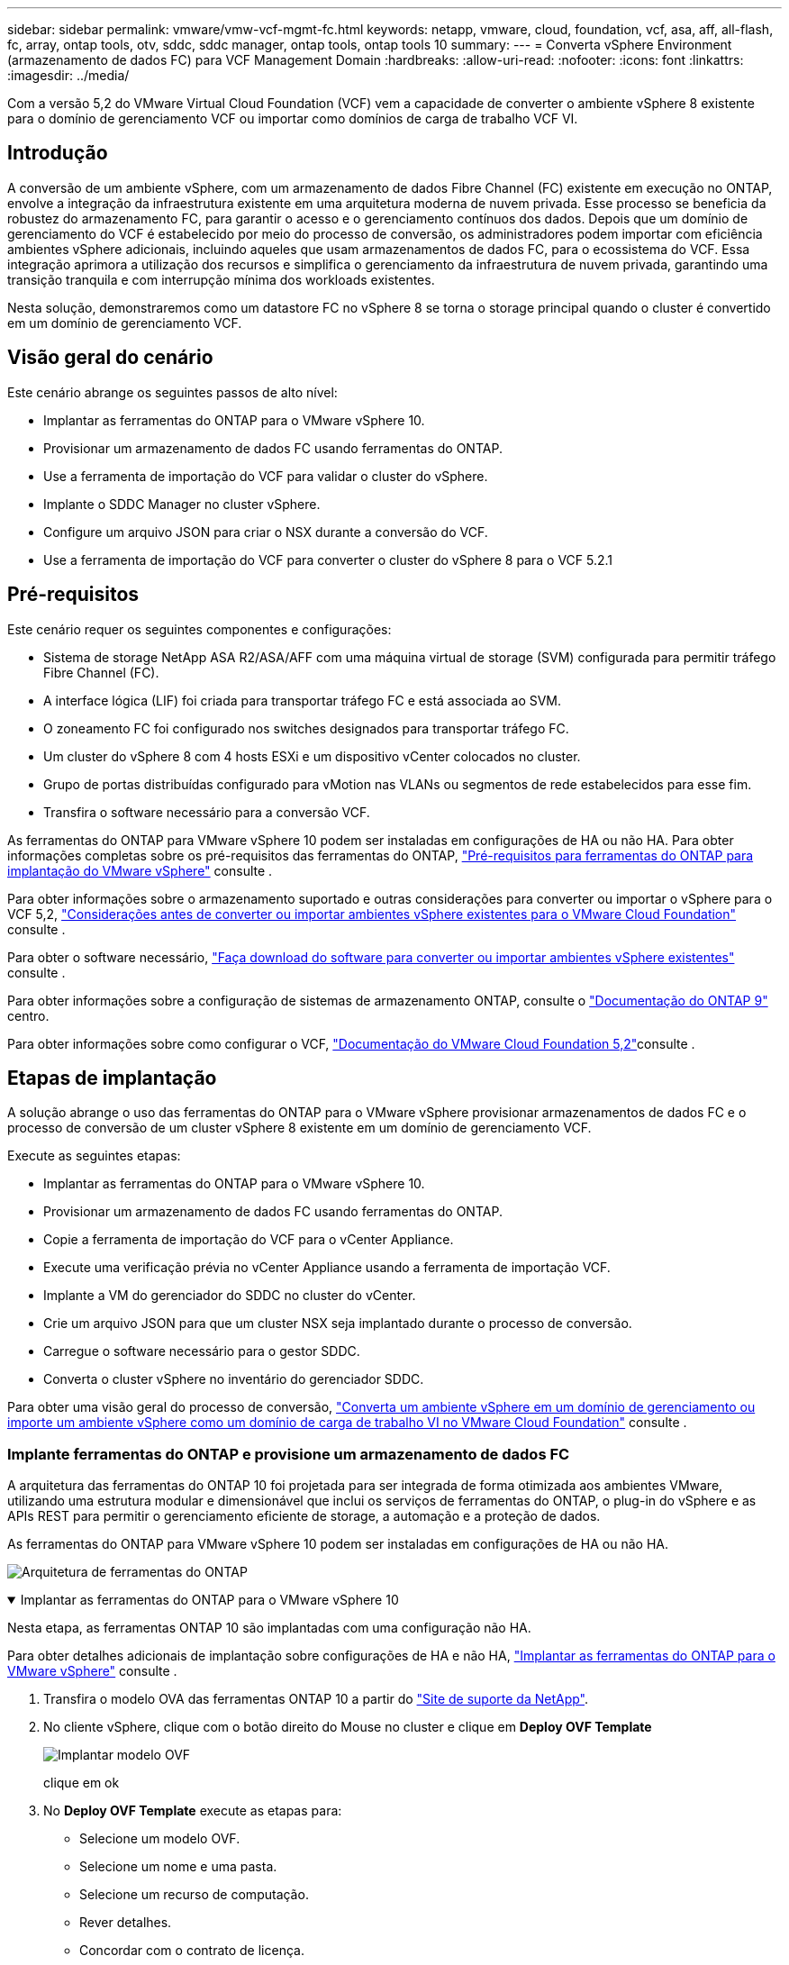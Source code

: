 ---
sidebar: sidebar 
permalink: vmware/vmw-vcf-mgmt-fc.html 
keywords: netapp, vmware, cloud, foundation, vcf, asa, aff, all-flash, fc, array, ontap tools, otv, sddc, sddc manager, ontap tools, ontap tools 10 
summary:  
---
= Converta vSphere Environment (armazenamento de dados FC) para VCF Management Domain
:hardbreaks:
:allow-uri-read: 
:nofooter: 
:icons: font
:linkattrs: 
:imagesdir: ../media/


[role="lead"]
Com a versão 5,2 do VMware Virtual Cloud Foundation (VCF) vem a capacidade de converter o ambiente vSphere 8 existente para o domínio de gerenciamento VCF ou importar como domínios de carga de trabalho VCF VI.



== Introdução

A conversão de um ambiente vSphere, com um armazenamento de dados Fibre Channel (FC) existente em execução no ONTAP, envolve a integração da infraestrutura existente em uma arquitetura moderna de nuvem privada. Esse processo se beneficia da robustez do armazenamento FC, para garantir o acesso e o gerenciamento contínuos dos dados. Depois que um domínio de gerenciamento do VCF é estabelecido por meio do processo de conversão, os administradores podem importar com eficiência ambientes vSphere adicionais, incluindo aqueles que usam armazenamentos de dados FC, para o ecossistema do VCF. Essa integração aprimora a utilização dos recursos e simplifica o gerenciamento da infraestrutura de nuvem privada, garantindo uma transição tranquila e com interrupção mínima dos workloads existentes.

Nesta solução, demonstraremos como um datastore FC no vSphere 8 se torna o storage principal quando o cluster é convertido em um domínio de gerenciamento VCF.



== Visão geral do cenário

Este cenário abrange os seguintes passos de alto nível:

* Implantar as ferramentas do ONTAP para o VMware vSphere 10.
* Provisionar um armazenamento de dados FC usando ferramentas do ONTAP.
* Use a ferramenta de importação do VCF para validar o cluster do vSphere.
* Implante o SDDC Manager no cluster vSphere.
* Configure um arquivo JSON para criar o NSX durante a conversão do VCF.
* Use a ferramenta de importação do VCF para converter o cluster do vSphere 8 para o VCF 5.2.1




== Pré-requisitos

Este cenário requer os seguintes componentes e configurações:

* Sistema de storage NetApp ASA R2/ASA/AFF com uma máquina virtual de storage (SVM) configurada para permitir tráfego Fibre Channel (FC).
* A interface lógica (LIF) foi criada para transportar tráfego FC e está associada ao SVM.
* O zoneamento FC foi configurado nos switches designados para transportar tráfego FC.
* Um cluster do vSphere 8 com 4 hosts ESXi e um dispositivo vCenter colocados no cluster.
* Grupo de portas distribuídas configurado para vMotion nas VLANs ou segmentos de rede estabelecidos para esse fim.
* Transfira o software necessário para a conversão VCF.


As ferramentas do ONTAP para VMware vSphere 10 podem ser instaladas em configurações de HA ou não HA. Para obter informações completas sobre os pré-requisitos das ferramentas do ONTAP, https://docs.netapp.com/us-en/ontap-tools-vmware-vsphere-10/deploy/prerequisites.html#system-requirements["Pré-requisitos para ferramentas do ONTAP para implantação do VMware vSphere"] consulte .

Para obter informações sobre o armazenamento suportado e outras considerações para converter ou importar o vSphere para o VCF 5,2, https://techdocs.broadcom.com/us/en/vmware-cis/vcf/vcf-5-2-and-earlier/5-2/map-for-administering-vcf-5-2/importing-existing-vsphere-environments-admin/considerations-before-converting-or-importing-existing-vsphere-environments-into-vcf-admin.html["Considerações antes de converter ou importar ambientes vSphere existentes para o VMware Cloud Foundation"] consulte .

Para obter o software necessário, https://techdocs.broadcom.com/us/en/vmware-cis/vcf/vcf-5-2-and-earlier/5-2/map-for-administering-vcf-5-2/importing-existing-vsphere-environments-admin/download-software-for-converting-or-importing-existing-vsphere-environments-admin.html["Faça download do software para converter ou importar ambientes vSphere existentes"] consulte .

Para obter informações sobre a configuração de sistemas de armazenamento ONTAP, consulte o link:https://docs.netapp.com/us-en/ontap["Documentação do ONTAP 9"] centro.

Para obter informações sobre como configurar o VCF, link:https://techdocs.broadcom.com/us/en/vmware-cis/vcf/vcf-5-2-and-earlier/5-2.html["Documentação do VMware Cloud Foundation 5,2"]consulte .



== Etapas de implantação

A solução abrange o uso das ferramentas do ONTAP para o VMware vSphere provisionar armazenamentos de dados FC e o processo de conversão de um cluster vSphere 8 existente em um domínio de gerenciamento VCF.

Execute as seguintes etapas:

* Implantar as ferramentas do ONTAP para o VMware vSphere 10.
* Provisionar um armazenamento de dados FC usando ferramentas do ONTAP.
* Copie a ferramenta de importação do VCF para o vCenter Appliance.
* Execute uma verificação prévia no vCenter Appliance usando a ferramenta de importação VCF.
* Implante a VM do gerenciador do SDDC no cluster do vCenter.
* Crie um arquivo JSON para que um cluster NSX seja implantado durante o processo de conversão.
* Carregue o software necessário para o gestor SDDC.
* Converta o cluster vSphere no inventário do gerenciador SDDC.


Para obter uma visão geral do processo de conversão, https://techdocs.broadcom.com/us/en/vmware-cis/vcf/vcf-5-2-and-earlier/5-2/map-for-administering-vcf-5-2/importing-existing-vsphere-environments-admin/convert-or-import-a-vsphere-environment-into-vmware-cloud-foundation-admin.html["Converta um ambiente vSphere em um domínio de gerenciamento ou importe um ambiente vSphere como um domínio de carga de trabalho VI no VMware Cloud Foundation"] consulte .



=== Implante ferramentas do ONTAP e provisione um armazenamento de dados FC

A arquitetura das ferramentas do ONTAP 10 foi projetada para ser integrada de forma otimizada aos ambientes VMware, utilizando uma estrutura modular e dimensionável que inclui os serviços de ferramentas do ONTAP, o plug-in do vSphere e as APIs REST para permitir o gerenciamento eficiente de storage, a automação e a proteção de dados.

As ferramentas do ONTAP para VMware vSphere 10 podem ser instaladas em configurações de HA ou não HA.

image:vmware-vcf-import-nfs-10.png["Arquitetura de ferramentas do ONTAP"]

.Implantar as ferramentas do ONTAP para o VMware vSphere 10
[%collapsible%open]
====
Nesta etapa, as ferramentas ONTAP 10 são implantadas com uma configuração não HA.

Para obter detalhes adicionais de implantação sobre configurações de HA e não HA, https://docs.netapp.com/us-en/ontap-tools-vmware-vsphere-10/deploy/ontap-tools-deployment.html["Implantar as ferramentas do ONTAP para o VMware vSphere"] consulte .

. Transfira o modelo OVA das ferramentas ONTAP 10 a partir do https://mysupport.netapp.com/site/["Site de suporte da NetApp"].
. No cliente vSphere, clique com o botão direito do Mouse no cluster e clique em *Deploy OVF Template*
+
image:vmware-vcf-import-nfs-01.png["Implantar modelo OVF"]

+
clique em ok

. No *Deploy OVF Template* execute as etapas para:
+
** Selecione um modelo OVF.
** Selecione um nome e uma pasta.
** Selecione um recurso de computação.
** Rever detalhes.
** Concordar com o contrato de licença.


. Na página *Configuração* do modelo, selecione o tipo de implantação, incluindo se deseja implantar as ferramentas do ONTAP em uma configuração de HA. Clique em *Next* para continuar.
+
image:vmware-vcf-import-nfs-02.png["configuração - tipo de implantação"]

+
clique em ok

. Na página *Select storage*, escolha o datastore no qual instalar a VM e clique em *Next*.
. Selecione a rede na qual a VM das ferramentas do ONTAP se comunicará. Clique em *Next* para continuar.
. Na janela "Personalizar modelo", preencha todas as informações necessárias.
+
** Nome de usuário e senha do aplicativo
** Escolha se deseja ativar o ASUP (suporte automático), incluindo um URL de proxy.
** Nome de usuário e senha do administrador.
** Servidores NTP.
** Nome de usuário e senha de manutenção (conta de manutenção usada no console).
** Forneça os endereços IP necessários para a configuração de implantação.
** Forneça todas as informações de rede para a configuração do nó.
+
image:vmware-vcf-import-nfs-03.png["Personalizar modelo"]

+
clique em ok



. Finalmente, clique em *Next* para continuar e depois em *Finish* para iniciar a implantação.


====
.Configurar ferramentas do ONTAP
[%collapsible%open]
====
Depois que a VM das ferramentas do ONTAP for instalada e ativada, haverá algumas configurações básicas necessárias, como a adição de servidores vCenter e sistemas de armazenamento ONTAP para gerenciar. Consulte a documentação em https://docs.netapp.com/us-en/ontap-tools-vmware-vsphere-10/index.html["Ferramentas do ONTAP para documentação do VMware vSphere"] para obter informações detalhadas.

.  https://docs.netapp.com/us-en/ontap-tools-vmware-vsphere-10/configure/add-vcenter.html["Adicione instâncias do vCenter"]Consulte para configurar as instâncias do vCenter a serem gerenciadas com as ferramentas do ONTAP.
. Para adicionar um sistema de armazenamento ONTAP, faça login no cliente vSphere e navegue até o menu principal à esquerda. Clique em *NetApp ONTAP Tools* para iniciar a interface do usuário.
+
image:vmware-vcf-import-nfs-04.png["Abra as ferramentas do ONTAP"]

+
clique em ok

. Navegue até *backends de armazenamento* no menu à esquerda e clique em *Add* para acessar a janela *Add Storage backend*.
. Preencha o endereço IP e as credenciais para o sistema de storage ONTAP a ser gerenciado. Clique em *Add* para terminar.
+
image:vmware-vcf-import-nfs-05.png["Adicionar back-end de storage"]




NOTE: Aqui, o back-end de armazenamento é adicionado à IU do cliente vSphere usando o endereço IP do cluster. Isso permite o gerenciamento completo de todas as SVMs no sistema de storage. Como alternativa, o back-end de storage pode ser adicionado e associado a uma instância do vCenter usando o Gerenciador de ferramentas do ONTAP em `https://loadBalanceIP:8443/virtualization/ui/`. Com esse método, apenas as credenciais da SVM podem ser adicionadas na IU do cliente vSphere, fornecendo controle mais granular sobre o acesso ao storage.

====
.Provisionar o armazenamento de dados FC com ferramentas do ONTAP
[%collapsible%open]
====
As ferramentas do ONTAP integram a funcionalidade em toda a IU do cliente vSphere. Nesta etapa, um datastore FC será provisionado a partir da página de inventário dos hosts.

. No cliente vSphere, navegue até o inventário de hosts (ou armazenamento).
. Navegue até *ACTIONS > NetApp ONTAP Tools > Create datastore*.
+
image:vmware-vcf-convert-fc-01.png["Crie datastore"]

+
clique em ok

. No assistente *Create datastore*, selecione VMFS para o tipo de datastore a ser criado.
+
image:vmware-vcf-convert-fc-02.png["Tipo de datastore"]

+
clique em ok

. Na página *Nome e Protocolo*, preencha um nome para o armazenamento de dados, o tamanho e o protocolo FC a ser usado.
+
image:vmware-vcf-convert-fc-03.png["Nome e protocolo"]

+
clique em ok

. Na página *Storage*, selecione a plataforma de armazenamento ONTAP e a máquina virtual de armazenamento (SVM). Você também pode selecionar qualquer política de exportação personalizada disponível aqui. Clique em *Next* para continuar.
+
image:vmware-vcf-convert-fc-04.png["Página de armazenamento"]

+
clique em ok

. Na página *atributos de armazenamento*, selecione o agregado de armazenamento a ser usado. Clique em *Next* para continuar.
. Na página *Summary*, revise as informações e clique em *Finish* para iniciar o processo de provisionamento. As ferramentas do ONTAP criarão um volume no sistema de storage ONTAP e o montarão como um datastore FC para todos os hosts ESXi no cluster.
+
image:vmware-vcf-convert-fc-05.png["Página de resumo"]



====


=== Converta o ambiente vSphere para VCF 5,2

A seção a seguir aborda as etapas para implantar o gerenciador de SDDC e converter o cluster vSphere 8 em um domínio de gerenciamento do VCF 5,2. Quando apropriado, a documentação da VMware será encaminhada para obter detalhes adicionais.

A ferramenta de importação VCF, da VMware by Broadcom, é um utilitário usado no vCenter Appliance e no gerenciador SDDC para validar configurações e fornecer serviços de conversão e importação para ambientes vSphere e VCF.

Para obter mais informações, https://techdocs.broadcom.com/us/en/vmware-cis/vcf/vcf-5-2-and-earlier/5-2/map-for-administering-vcf-5-2/importing-existing-vsphere-environments-admin/vcf-import-tool-options-and-parameters-admin.html["Opções e parâmetros da ferramenta de importação VCF"] consulte .

.Copiar e extrair a ferramenta de importação VCF
[%collapsible%open]
====
As ferramentas de importação do VCF são usadas no vCenter Appliance para validar que o cluster do vSphere está em um estado saudável para o processo de conversão ou importação do VCF.

Execute as seguintes etapas:

. Siga as etapas em https://techdocs.broadcom.com/us/en/vmware-cis/vcf/vcf-5-2-and-earlier/5-2/copy-the-vcf-import-tool-to-the-target-vcenter-appliance.html["Copie a ferramenta de importação do VCF para o utilitário Target vCenter"] no VMware Docs para copiar a ferramenta de importação do VCF para o local correto.
. Extraia o pacote usando o seguinte comando:
+
....
tar -xvf vcf-brownfield-import-<buildnumber>.tar.gz
....


====
.Valide o vCenter Appliance
[%collapsible%open]
====
Use a ferramenta importação do VCF para validar o vCenter Appliance antes da conversão.

. Siga os passos em https://techdocs.broadcom.com/us/en/vmware-cis/vcf/vcf-5-2-and-earlier/5-2/run-a-precheck-on-the-target-vcenter-before-conversion.html["Execute um Precheck no Target vCenter antes da conversão"] para executar a validação.
. A saída a seguir mostra que o vCenter Appliance passou na pré-verificação.
+
image:vmware-vcf-import-nfs-11.png["verificação prévia da ferramenta de importação vcf"]



====
.Implemente o SDDC Manager
[%collapsible%open]
====
O gerenciador de SDDC deve ser colocado no cluster vSphere que será convertido em um domínio de gerenciamento de VCF.

Siga as instruções de implantação no VMware Docs para concluir a implantação.

Consulte a https://techdocs.broadcom.com/us/en/vmware-cis/vcf/vcf-5-2-and-earlier/5-2/deploy-the-sddc-manager-appliance-on-the-target-vcenter.html["Implante o dispositivo SDDC Manager no Target vCenter"].

Para obter mais informações, consulte link:https://techdocs.broadcom.com/us/en/vmware-cis/vcf/vcf-5-2-and-earlier/4-5/administering/host-management-admin/commission-hosts-admin.html["Anfitriões da Comissão"]o Guia de administração do VCF.

====
.Crie um arquivo JSON para implantação do NSX
[%collapsible%open]
====
Para implantar o NSX Manager ao importar ou converter um ambiente vSphere para o VMware Cloud Foundation, crie uma especificação de implantação do NSX. A implantação do NSX requer um mínimo de 3 hosts.

Para obter informações completas, https://techdocs.broadcom.com/us/en/vmware-cis/vcf/vcf-5-2-and-earlier/5-2/generate-an-nsx-deployment-specification-for-converting-or-importing-existing-vsphere-environments.html["Gerar uma especificação de implantação do NSX para converter ou importar ambientes vSphere existentes"] consulte .


NOTE: Ao implantar um cluster do NSX Manager em uma operação de conversão ou importação, a rede NSX-VLAN é utilizada. Para obter detalhes sobre as limitações da rede NSX-VLAN, consulte a seção "considerações antes de converter ou importar ambientes vSphere existentes para o VMware Cloud Foundation. Para obter informações sobre as limitações de rede NSX-VLAN, https://techdocs.broadcom.com/us/en/vmware-cis/vcf/vcf-5-2-and-earlier/5-2/considerations-before-converting-or-importing-existing-vsphere-environments-into-vcf.html["Considerações antes de converter ou importar ambientes vSphere existentes para o VMware Cloud Foundation"] consulte .

O seguinte é um exemplo de um arquivo JSON para implantação do NSX:

....
{
  "license_key": "xxxxx-xxxxx-xxxxx-xxxxx-xxxxx",
  "form_factor": "medium",
  "admin_password": "************************",
  "install_bundle_path": "/tmp/vcfimport/bundle-133764.zip",
  "cluster_ip": "172.21.166.72",
  "cluster_fqdn": "vcf-m02-nsx01.sddc.netapp.com",
  "manager_specs": [{
    "fqdn": "vcf-m02-nsx01a.sddc.netapp.com",
    "name": "vcf-m02-nsx01a",
    "ip_address": "172.21.166.73",
    "gateway": "172.21.166.1",
    "subnet_mask": "255.255.255.0"
  },
  {
    "fqdn": "vcf-m02-nsx01b.sddc.netapp.com",
    "name": "vcf-m02-nsx01b",
    "ip_address": "172.21.166.74",
    "gateway": "172.21.166.1",
    "subnet_mask": "255.255.255.0"
  },
  {
    "fqdn": "vcf-m02-nsx01c.sddc.netapp.com",
    "name": "vcf-m02-nsx01c",
    "ip_address": "172.21.166.75",
    "gateway": "172.21.166.1",
    "subnet_mask": "255.255.255.0"
  }]
}
....
Copie o arquivo JSON para um diretório no SDDC Manager.

====
.Carregue o software para o SDDC Manager
[%collapsible%open]
====
Copie a ferramenta de importação do VCF e o pacote de implantação do NSX para o diretório /home/vcf/vcfimport no SDDC Manager.

 https://techdocs.broadcom.com/us/en/vmware-cis/vcf/vcf-5-2-and-earlier/5-2/seed-software-on-sddc-manager.html["Carregue o software necessário para o dispositivo SDDC Manager"]Consulte para obter instruções detalhadas.

====
.Converta o cluster vSphere para o domínio de gerenciamento VCF
[%collapsible%open]
====
A ferramenta de importação VCF é usada para conduzir o processo de conversão. Execute o seguinte comando a partir do diretório /home/vcf/vcf-import-package/vcf-brownfield-import-<version>/vcf-brownfield-toolset, para rever uma impressão das funções da ferramenta de importação VCF:

....
python3 vcf_brownfield.py --help
....
O comando a seguir é executado para converter o cluster vSphere em um domínio de gerenciamento VCF e implantar o cluster NSX:

....
python3 vcf_brownfield.py convert --vcenter '<vcenter-fqdn>' --sso-user '<sso-user>' --domain-name '<wld-domain-name>' --nsx-deployment-spec-path '<nsx-deployment-json-spec-path>'
....
Para obter instruções completas, https://techdocs.broadcom.com/us/en/vmware-cis/vcf/vcf-5-2-and-earlier/5-2/import-workload-domain-into-sddc-manager-inventory.html["Converta ou importe o ambiente vSphere para o Inventário do SDDC Manager"] consulte .

====
.Adicione licenciamento ao VCF
[%collapsible%open]
====
Depois de concluir a conversão, o licenciamento deve ser adicionado ao ambiente.

. Inicie sessão na IU do SDDC Manager.
. Navegue até *Administration > Licensing* (Administração > Licenciamento) no painel de navegação.
. Clique em * chave de licença*.
. Escolha um produto no menu suspenso.
. Introduza a chave de licença.
. Forneça uma descrição para a licença.
. Clique em *Add*.
. Repita estes passos para cada licença.


====


== Demonstração em vídeo das ferramentas do ONTAP para VMware vSphere 10

.Armazenamento de dados NFS com ferramentas do ONTAP para VMware vSphere 10
video::1e4c3701-0bc2-41fa-ac93-b2680147f351[panopto,width=360]